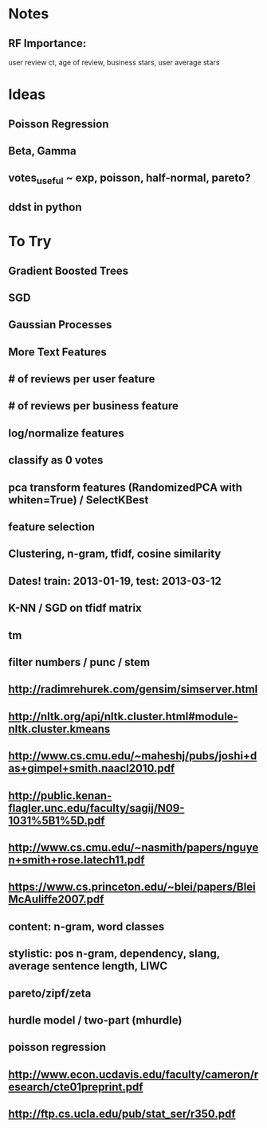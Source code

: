 * Notes
** RF Importance:
   user review ct, age of review, business stars, user average stars
* Ideas
** Poisson Regression
** Beta, Gamma
** votes_useful ~ exp, poisson, half-normal, pareto?
** ddst in python
* To Try
** Gradient Boosted Trees
** SGD
** Gaussian Processes
** More Text Features
** # of reviews per user feature
** # of reviews per business feature
** log/normalize features
** classify as 0 votes
** pca transform features (RandomizedPCA with whiten=True) / SelectKBest
** feature selection
** Clustering, n-gram, tfidf, cosine similarity
** Dates! train: 2013-01-19, test: 2013-03-12
** K-NN / SGD on tfidf matrix
** tm
** filter numbers / punc / stem
** http://radimrehurek.com/gensim/simserver.html
** http://nltk.org/api/nltk.cluster.html#module-nltk.cluster.kmeans
** http://www.cs.cmu.edu/~maheshj/pubs/joshi+das+gimpel+smith.naacl2010.pdf
** http://public.kenan-flagler.unc.edu/faculty/sagij/N09-1031%5B1%5D.pdf
** http://www.cs.cmu.edu/~nasmith/papers/nguyen+smith+rose.latech11.pdf
** https://www.cs.princeton.edu/~blei/papers/BleiMcAuliffe2007.pdf
** content: n-gram, word classes
** stylistic: pos n-gram, dependency, slang, average sentence length, LIWC
** pareto/zipf/zeta
** hurdle model / two-part (mhurdle)
** poisson regression
** http://www.econ.ucdavis.edu/faculty/cameron/research/cte01preprint.pdf
** http://ftp.cs.ucla.edu/pub/stat_ser/r350.pdf
